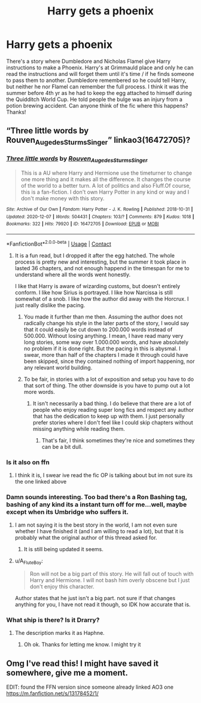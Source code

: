 #+TITLE: Harry gets a phoenix

* Harry gets a phoenix
:PROPERTIES:
:Author: kbnsr
:Score: 125
:DateUnix: 1608295589.0
:DateShort: 2020-Dec-18
:FlairText: What's That Fic?
:END:
There's a story where Dumbledore and Nicholas Flamel give Harry instructions to make a Phoenix. Harry's at Grimmauld place and only he can read the instructions and will forget them until it's time / if he finds someone to pass them to another. Dumbledore remembered so he could tell Harry, but neither he nor Flamel can remember the full process. I think it was the summer before 4th yr as he had to keep the egg attached to himself during the Quidditch World Cup. He told people the bulge was an injury from a potion brewing accident. Can anyone think of the fic where this happens? Thanks!


** “Three little words by Rouven_Auge_des_Sturms_Singer” linkao3(16472705)?
:PROPERTIES:
:Author: ceplma
:Score: 14
:DateUnix: 1608299088.0
:DateShort: 2020-Dec-18
:END:

*** [[https://archiveofourown.org/works/16472705][*/Three little words/*]] by [[https://www.archiveofourown.org/users/Rouven_Auge_des_Sturms_Singer/pseuds/Rouven_Auge_des_Sturms_Singer][/Rouven_Auge_des_Sturms_Singer/]]

#+begin_quote
  This is a AU where Harry and Hermione use the timeturner to change one more thing and it makes all the difference. It changes the course of the world to a better turn. A lot of politics and also Fluff.Of course, this is a fan-fiction. I don't own Harry Potter in any kind or way and I don't make money with this story.
#+end_quote

^{/Site/:} ^{Archive} ^{of} ^{Our} ^{Own} ^{*|*} ^{/Fandom/:} ^{Harry} ^{Potter} ^{-} ^{J.} ^{K.} ^{Rowling} ^{*|*} ^{/Published/:} ^{2018-10-31} ^{*|*} ^{/Updated/:} ^{2020-12-07} ^{*|*} ^{/Words/:} ^{504431} ^{*|*} ^{/Chapters/:} ^{103/?} ^{*|*} ^{/Comments/:} ^{879} ^{*|*} ^{/Kudos/:} ^{1018} ^{*|*} ^{/Bookmarks/:} ^{322} ^{*|*} ^{/Hits/:} ^{79920} ^{*|*} ^{/ID/:} ^{16472705} ^{*|*} ^{/Download/:} ^{[[https://archiveofourown.org/downloads/16472705/Three%20little%20words.epub?updated_at=1607559478][EPUB]]} ^{or} ^{[[https://archiveofourown.org/downloads/16472705/Three%20little%20words.mobi?updated_at=1607559478][MOBI]]}

--------------

*FanfictionBot*^{2.0.0-beta} | [[https://github.com/FanfictionBot/reddit-ffn-bot/wiki/Usage][Usage]] | [[https://www.reddit.com/message/compose?to=tusing][Contact]]
:PROPERTIES:
:Author: FanfictionBot
:Score: 7
:DateUnix: 1608299103.0
:DateShort: 2020-Dec-18
:END:

**** It is a fun read, but I dropped it after the egg hatched. The whole process is pretty new and interesting, but the summer it took place in lasted 36 chapters, and not enough happend in the timespan for me to understand where all the words went honestly.

I like that Harry is aware of wizarding customs, but doesn't entirely conform. I like how Sirius is portrayed. I like how Narcissa is still somewhat of a snob. I like how the author did away with the Horcrux. I just really dislike the pacing.
:PROPERTIES:
:Author: SirYabas
:Score: 3
:DateUnix: 1608348554.0
:DateShort: 2020-Dec-19
:END:

***** You made it further than me then. Assuming the author does not radically change his style in the later parts of the story, I would say that it could easily be cut down to 200.000 words instead of 500.000. Without losing anything. I mean, I have read many very long stories, some way over 1.000.000 words, and have absolutely no problem if it is done right. But the pacing in this is abysmal. I swear, more than half of the chapters I made it through could have been skipped, since they contained nothing of import happening, nor any relevant world building.
:PROPERTIES:
:Author: Blubberinoo
:Score: 2
:DateUnix: 1608395773.0
:DateShort: 2020-Dec-19
:END:


***** To be fair, in stories with a lot of exposition and setup you have to do that sort of thing. The other downside is you have to pump out a lot more words.
:PROPERTIES:
:Author: CuriousLurkerPresent
:Score: 1
:DateUnix: 1608349126.0
:DateShort: 2020-Dec-19
:END:

****** It isn't necessarily a bad thing. I do believe that there are a lot of people who enjoy reading super long fics and respect any author that has the dedication to keep up with them. I just personally prefer stories where I don't feel like I could skip chapters without missing anything while reading them.
:PROPERTIES:
:Author: SirYabas
:Score: 1
:DateUnix: 1608350463.0
:DateShort: 2020-Dec-19
:END:

******* That's fair, I think sometimes they're nice and sometimes they can be a bit dull.
:PROPERTIES:
:Author: CuriousLurkerPresent
:Score: 1
:DateUnix: 1608353768.0
:DateShort: 2020-Dec-19
:END:


*** Is it also on ffn
:PROPERTIES:
:Author: YellowGetRekt
:Score: 1
:DateUnix: 1608317449.0
:DateShort: 2020-Dec-18
:END:

**** I think it is, I swear ive read the fic OP is talking about but im not sure its the one linked above
:PROPERTIES:
:Author: nielswerf001
:Score: 1
:DateUnix: 1608328238.0
:DateShort: 2020-Dec-19
:END:


*** Damn sounds interesting. Too bad there's a Ron Bashing tag, bashing of any kind its a instant turn off for me...well, maybe except when its Umbridge who suffers it.
:PROPERTIES:
:Author: DaBestMatt
:Score: 1
:DateUnix: 1608323286.0
:DateShort: 2020-Dec-18
:END:

**** I am not saying it is the best story in the world, I am not even sure whether I have finished it (and I am willing to read a lot), but that it is probably what the original author of this thread asked for.
:PROPERTIES:
:Author: ceplma
:Score: 4
:DateUnix: 1608325523.0
:DateShort: 2020-Dec-19
:END:

***** It is still being updated it seems.
:PROPERTIES:
:Author: CuriousLurkerPresent
:Score: 1
:DateUnix: 1608349147.0
:DateShort: 2020-Dec-19
:END:


**** u/A_FluteBoy:
#+begin_quote
  Ron will not be a big part of this story. He will fall out of touch with Harry and Hermione. I will not bash him overly obscene but I just don't enjoy this character.
#+end_quote

Author states that he just isn't a big part. not sure if that changes anything for you, I have not read it though, so IDK how accurate that is.
:PROPERTIES:
:Author: A_FluteBoy
:Score: 2
:DateUnix: 1608331007.0
:DateShort: 2020-Dec-19
:END:


*** What ship is there? Is it Drarry?
:PROPERTIES:
:Author: BookHoarder_Phoenix
:Score: -1
:DateUnix: 1608299698.0
:DateShort: 2020-Dec-18
:END:

**** The description marks it as Haphne.
:PROPERTIES:
:Author: Duvkav1
:Score: 7
:DateUnix: 1608300264.0
:DateShort: 2020-Dec-18
:END:

***** Oh ok. Thanks for letting me know. I might try it
:PROPERTIES:
:Author: BookHoarder_Phoenix
:Score: 2
:DateUnix: 1608306261.0
:DateShort: 2020-Dec-18
:END:


** Omg I've read this! I might have saved it somewhere, give me a moment.

EDIT: found the FFN version since someone already linked AO3 one [[https://m.fanfiction.net/s/13178452/1/]]
:PROPERTIES:
:Author: HarrowsOfHarlow
:Score: 1
:DateUnix: 1608333071.0
:DateShort: 2020-Dec-19
:END:
